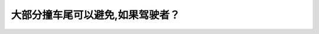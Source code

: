 .. raw:: html

   <div class="question-page">
   <div class="test-name">New加拿大BC驾照考试笔试全真模拟题2024版</div>

.. meta::
   :description: 大部分撞车尾可以避免,如果驾驶者？
   :keywords: 温哥华驾照笔试,  温哥华驾照,  BC省驾照笔试撞车尾, 距离, 跟车安全, 驾驶规则

.. raw:: html

   <div class="question-card">


大部分撞车尾可以避免,如果驾驶者？
==================================

.. raw:: html

   <hr>

.. image:: /../../../images/driver_test/ca/bc/35.png
   :width: 70%
   :alt: Image for the question
   :class: question-image
   :align: center



.. raw:: html

   <div id="q35" class="quiz">
       <div class="option" id="q35-A" onclick="selectOption('q35', 'A', true)">
           A. 保持更远的距离
       </div>
       <div class="option" id="q35-B" onclick="selectOption('q35', 'B', false)">
           B. 加速反应
       </div>
       <div class="option" id="q35-C" onclick="selectOption('q35', 'C', false)">
           C. 加快速度
       </div>
       <div class="option" id="q35-D" onclick="selectOption('q35', 'D', false)">
           D. 减慢速度
       </div>
       <p id="q35-result" class="result"></p>
   </div>

   <hr>

.. dropdown:: ►|explanation|

   保持安全的跟车距离是避免撞车尾的最有效方法，可为突发情况提供反应时间。

.. raw:: html

   <div class="nav-buttons">
       <a href="q34.html" class="button">|prev_question|</a>
       <span class="page-indicator">35 / 200</span>
       <a href="q36.html" class="button">|next_question|</a>
   </div>
   </div>

   </div>
